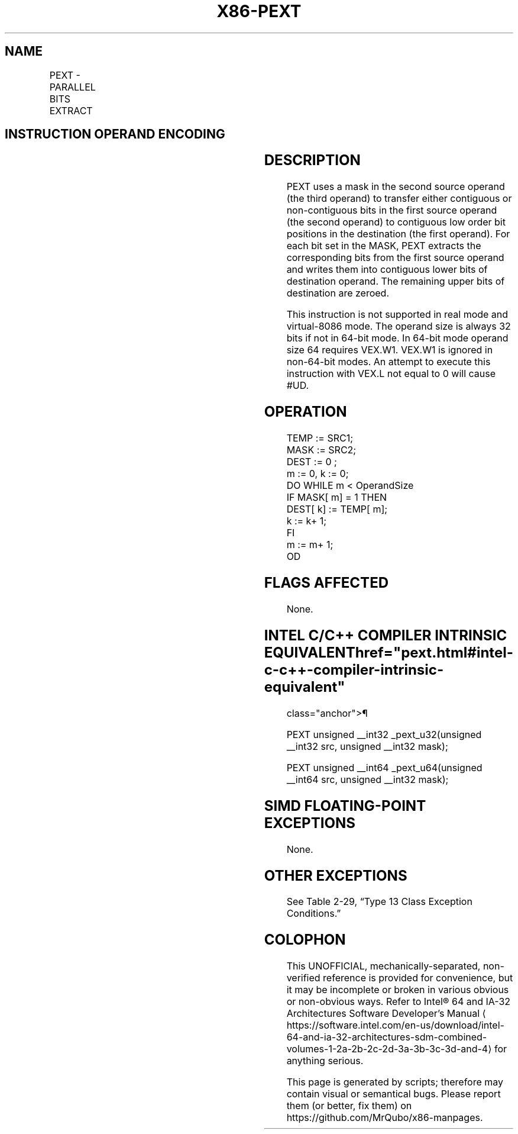 '\" t
.nh
.TH "X86-PEXT" "7" "December 2023" "Intel" "Intel x86-64 ISA Manual"
.SH NAME
PEXT - PARALLEL BITS EXTRACT
.TS
allbox;
l l l l l 
l l l l l .
\fBOpcode/Instruction\fP	\fBOp/En\fP	\fB64/32-bit Mode\fP	\fBCPUID Feature Flag\fP	\fBDescription\fP
T{
VEX.LZ.F3.0F38.W0 F5 /r PEXT r32a, r32b, r/m32
T}	RVM	V/V	BMI2	T{
Parallel extract of bits from r32b using mask in r/m32, result is written to r32a.
T}
T{
VEX.LZ.F3.0F38.W1 F5 /r PEXT r64a, r64b, r/m64
T}	RVM	V/N.E.	BMI2	T{
Parallel extract of bits from r64b using mask in r/m64, result is written to r64a.
T}
.TE

.SH INSTRUCTION OPERAND ENCODING
.TS
allbox;
l l l l l 
l l l l l .
\fBOp/En\fP	\fBOperand 1\fP	\fBOperand 2\fP	\fBOperand 3\fP	\fBOperand 4\fP
RVM	ModRM:reg (w)	VEX.vvvv (r)	ModRM:r/m (r)	N/A
.TE

.SH DESCRIPTION
PEXT uses a mask in the second source operand (the third operand) to
transfer either contiguous or non-contiguous bits in the first source
operand (the second operand) to contiguous low order bit positions in
the destination (the first operand). For each bit set in the MASK, PEXT
extracts the corresponding bits from the first source operand and writes
them into contiguous lower bits of destination operand. The remaining
upper bits of destination are zeroed.

.PP
This instruction is not supported in real mode and virtual-8086 mode.
The operand size is always 32 bits if not in 64-bit mode. In 64-bit mode
operand size 64 requires VEX.W1. VEX.W1 is ignored in non-64-bit modes.
An attempt to execute this instruction with VEX.L not equal to 0 will
cause #UD.

.SH OPERATION
.EX
TEMP := SRC1;
MASK := SRC2;
DEST := 0 ;
m := 0, k := 0;
DO WHILE m < OperandSize
    IF MASK[ m] = 1 THEN
        DEST[ k] := TEMP[ m];
        k := k+ 1;
    FI
    m := m+ 1;
OD
.EE

.SH FLAGS AFFECTED
None.

.SH INTEL C/C++ COMPILER INTRINSIC EQUIVALENT  href="pext.html#intel-c-c++-compiler-intrinsic-equivalent"
class="anchor">¶

.EX
PEXT unsigned __int32 _pext_u32(unsigned __int32 src, unsigned __int32 mask);

PEXT unsigned __int64 _pext_u64(unsigned __int64 src, unsigned __int32 mask);
.EE

.SH SIMD FLOATING-POINT EXCEPTIONS
None.

.SH OTHER EXCEPTIONS
See Table 2-29, “Type 13 Class
Exception Conditions.”

.SH COLOPHON
This UNOFFICIAL, mechanically-separated, non-verified reference is
provided for convenience, but it may be
incomplete or
broken in various obvious or non-obvious ways.
Refer to Intel® 64 and IA-32 Architectures Software Developer’s
Manual
\[la]https://software.intel.com/en\-us/download/intel\-64\-and\-ia\-32\-architectures\-sdm\-combined\-volumes\-1\-2a\-2b\-2c\-2d\-3a\-3b\-3c\-3d\-and\-4\[ra]
for anything serious.

.br
This page is generated by scripts; therefore may contain visual or semantical bugs. Please report them (or better, fix them) on https://github.com/MrQubo/x86-manpages.
